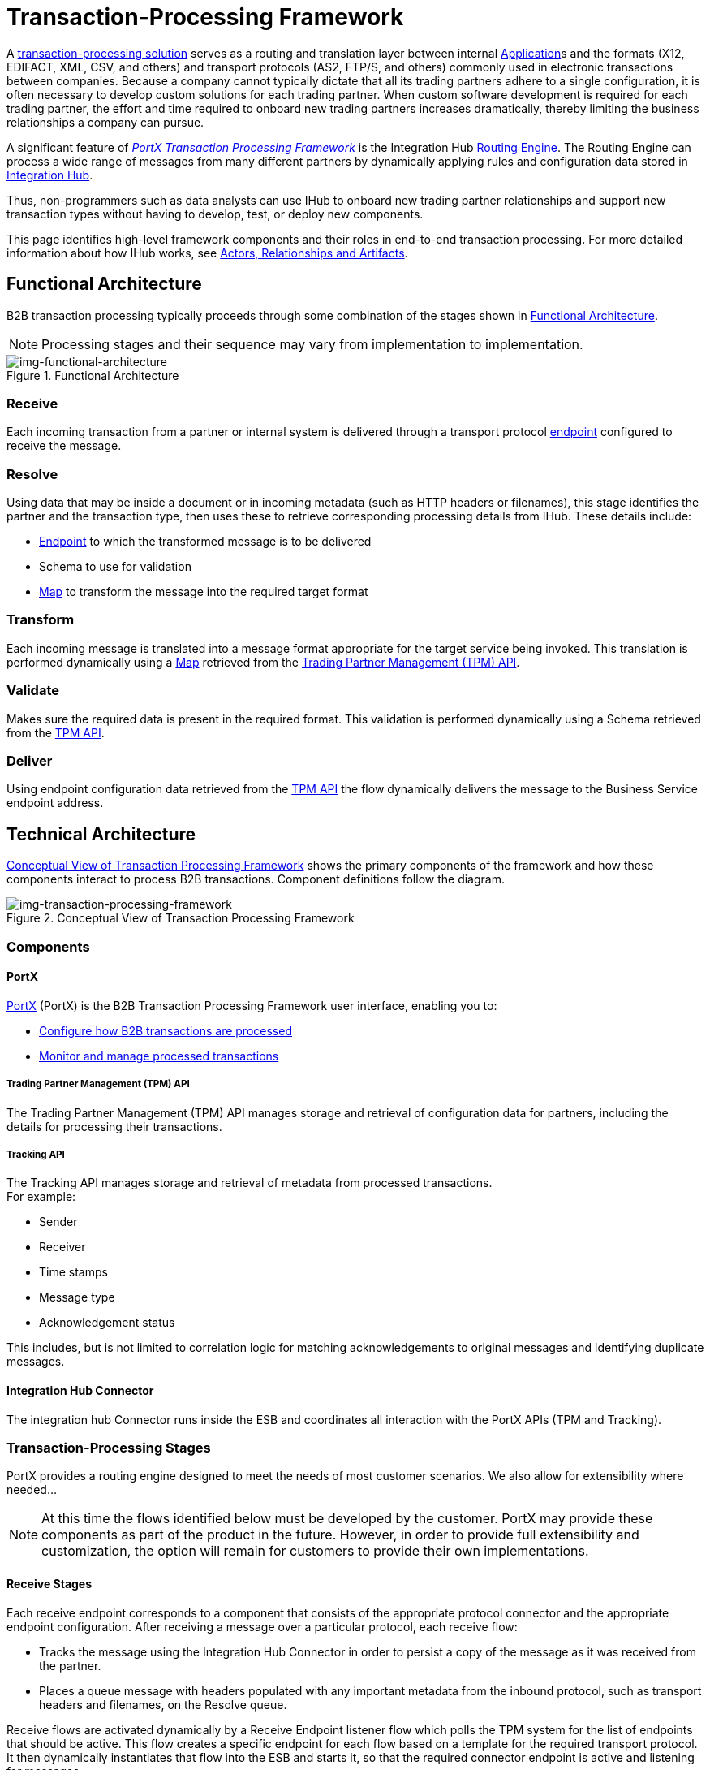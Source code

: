 = Transaction-Processing Framework

A xref:glossary#sectb[transaction-processing solution] serves as a routing and translation layer between internal xref:glossary#A[Application]s
 and the formats (X12, EDIFACT, XML, CSV, and others) and transport protocols (AS2, FTP/S, and others) commonly used in electronic transactions between companies. Because a company cannot typically dictate that all its trading partners adhere to a single configuration, it is often necessary to develop custom solutions for each trading partner. When custom software development is required for each trading partner, the effort and time required to onboard new trading partners increases dramatically, thereby limiting the business relationships a company can pursue.

A significant feature of xref:glossary#sectb[_PortX Transaction Processing Framework_] is the Integration Hub xref:glosary#R[Routing Engine]. The Routing Engine 
ifdef::mule[]
is a Mule application that
endif::[]
can process a wide range of messages from many different partners by dynamically applying rules and configuration data stored in xref:index.adoc[Integration Hub].

Thus, non-programmers such as data analysts can use IHub to onboard new trading partner relationships and support new transaction types without having to develop, test, or deploy new components.

This page identifies high-level framework components and their roles in end-to-end transaction processing. For more detailed information about how IHub works, see  xref:actors-relationships-and-artifacts.adoc[Actors, Relationships and Artifacts].

== Functional Architecture

B2B transaction processing typically proceeds through some combination of the stages shown in xref:img-functional-architecture[].

NOTE: Processing stages and their sequence may vary from implementation to implementation.

[[img-functional-architecture]]
image::functional-architecture.png[img-functional-architecture,title="Functional Architecture"]
=== Receive

Each incoming transaction from a partner or internal system is delivered through a transport protocol xref:endpoints.adoc[endpoint] configured to receive the message.

=== Resolve
Using data that may be inside a document or in incoming metadata (such as HTTP headers or filenames), this stage identifies the partner and the transaction type, then uses these to retrieve corresponding processing details from IHub. These details include:

* xref:endpoints.adoc[Endpoint] to which the transformed message is to be delivered
* Schema to use for validation
* xref:maps.adoc[Map] to transform the message into the required target format

=== Transform

Each incoming message is translated into a message format appropriate for the target service being invoked. This translation is performed dynamically using a xref:maps.adoc[Map] retrieved from the xref:tpmapi[Trading Partner Management (TPM) API].

=== Validate
Makes sure the required data is present in the required format. This validation is performed dynamically using a Schema retrieved from the xref:tpmapi[TPM API].

=== Deliver
Using endpoint configuration data retrieved from the xref:tpmapi[TPM API] the flow dynamically delivers the message to the Business Service endpoint address.

== Technical Architecture

xref:img-transaction-processing-framework[] shows the primary components of the framework and how these components interact to process B2B transactions.
Component definitions follow the diagram.


[[img-transaction-processing-framework]]
image::transaction-processing-framework.png[img-transaction-processing-framework,title="Conceptual View of Transaction Processing Framework"]

=== Components

==== PortX
xref:portx:ROOT:index.adoc[PortX] (PortX)
is the B2B Transaction Processing Framework user interface, enabling you to:

* xref:partner-configuration[Configure how B2B transactions are processed]
* xref:transaction-monitoring[Monitor and manage processed transactions]

[[tpmapi]]
===== Trading Partner Management (TPM) API

The Trading Partner Management (TPM) API manages storage and retrieval of configuration data for partners, including the details for processing their transactions.

===== Tracking API
The Tracking API manages storage and retrieval of metadata from processed transactions. +
For example:

* Sender
* Receiver
* Time stamps
* Message type
* Acknowledgement status

This includes, but is not limited to correlation logic for matching acknowledgements to original messages and identifying duplicate messages.

==== Integration Hub Connector
The integration hub Connector runs inside the ESB and coordinates all interaction with the PortX APIs (TPM and Tracking).

////
==== Object Store
The Object Store is a distributed cache in the ESB that replicates data across nodes in a cluster. TPM configuration data, once retrieved, is cached in the Object Store. Caching minimizes calls to the TPM Service, thereby improving performance and reliability. integration hub Connector manages this caching.
////



=== Transaction-Processing Stages

PortX provides a routing engine designed to meet the needs of most customer scenarios. We also allow for extensibility where needed...

NOTE: At this time the flows identified below must be developed by the customer. PortX may provide these components as part of the product in the future. However, in order to provide full extensibility and customization, the option will remain for customers to provide their own implementations.

==== Receive Stages
Each receive endpoint corresponds to a component that consists of the appropriate protocol connector and the appropriate endpoint configuration. After receiving a message over a particular protocol, each receive flow:

* Tracks the message using the Integration Hub Connector in order to persist a copy of the message as it was received from the partner.
* Places a queue message with headers populated with any important metadata from the inbound protocol, such as transport headers and filenames, on the Resolve queue.

Receive flows are activated dynamically by a Receive Endpoint listener flow which polls the TPM system for the list of endpoints that should be active. This flow creates a specific endpoint for each flow based on a template for the required transport protocol. It then dynamically instantiates that flow into the ESB and starts it, so that the required connector endpoint is active and listening for messages.

==== Resolve Stage

* Pulls together from the message and any transport headers the needed metadata fields for identifying the specific document type.
* Passes the metadata fields to the TPM service to look up the document type and associated configuration settings 
(xref:maps.adoc[Map], Schema, target xref:endpoints.adoc[Endpoint]) and adds this information to the context headers that travel with the message to be used by later stages.
* Passes the message to the next processing stage.

==== Transform Stage

* Dynamically applies the configured mapping script from the context header to translate the message into the canonical format for the target Business Service.
* Does any necessary data translation, such as resolving partner values to your company's values using xref:lookup-tables.adoc[lookup tables], functions, and flows.
* Uses the Integration Hub Connector to track the mapped, canonical version of the message.
* Passes the updated message body to the next processing stage.

==== Validate Stage

* Dynamically applies the configured schema script to validate that the message is in the required format.
* Uses the Integration Hub Connector to track the validation result for the message.
* Passes the message to the next processing stage.

==== Deliver Stage

* Invokes the target service by passing the transformed message to the configured transport endpoint.
* Uses the Integration Hub Connector to track the result from the target service.

==== Message Payload Persistence Stage
This is an optional flow that can be implemented to store message payloads at various stages. It receives a message from the Integration Hub Connector, persists that message payload to the desired data store, and returns a URL that can be used to retrieve the message later using the Message Payload Retrieval Stage. The URL is stored in the related tracking data stored in the Tracking API in PortX and displayed to the user in the context of the transaction. Clicking this link will invoke the Message Payload Retrieval Stage and display the message payload in a pop-up window.

==== Message Payload Retrieval API 
The Message Payload Retrieval API Stage is used to retrieve the message payload with a URL (which contains the specific transactionId of the message to be retrieved).

==== Business Service APIs
For each target internal service, there is typically a component that exposes a REST-based API and communicates with the backend system using the appropriate connector or connectors. These Business Service APIs are not technically part of the B2B system, but are often part of the overall solution.

==== Replay Stage
The replay flow coordinates replaying transactions. It polls the Tracking service for transactions that have been marked for replay. When it finds transactions that need to be replayed it:

. Pulls the original message body and headers from the Tracking API and the Message Payload Retrieval API.
. Constructs a new message with the original payload and headers and passes it to the Resolve flow to reprocess the transaction.
. Tracks the fact that the transaction has been replayed.
. Updates the TPM service to indicate that the replay is complete


////

== Information Architecture: PortX-Configurable Entities and Terms
PortX stores the configuration data shown in xref:img-b2b-transaction[] in order to support the dynamic processing of different transaction types for different trading partners.

[[img-b2b-transaction]]
image::b2b-transaction.png[img-b2b-transaction,title="B2B Transaction"]

=== Partner
Represents an external company with which your company does business. Your company itself is also considered a Partner.

=== Partnership
The relationship between your company and an external company with which your company does business. Your company itself is also considered a Partner, and there is a special partnership called the “Home Org” in PortX.

=== Partner Identifier
A predefined identifier of a specific Partner. There are several types of Partner Identifiers used in B2B transactions and configurable in PortX. For example, for EDI X12 documents there are ISA identifiers, which are used in EDI interchanges to identify the sender and receiver. AS2 is another type of identifier, used in AS2 transmissions.

=== Endpoint

A _receive endpoint_ is a URL to which a document can be sent.

A _send endpoint_ is a URL from which a document can be sent.

For information about how endpoints are created, see xref:resolution-processes.adoc#endpoint-resolution[Endpoint Resolution].

=== Document, Message, File
These terms are used interchangeably in the B2B world to reflect an instance of a structured payload being passed through a system to convey information about a transaction. For consistency, we use the term _document_ to represent these instances.

=== Document Type
xref:document-types.adoc[Document Types] are configured in PortX. A given document type
is identified by the following pieces of information:

* Standard
** Examples: X12, EDIFACT, XML, CSV, JSON
* Version
** X12 (Examples: 4010, 5010)
** RosettaNet (Example: PIP3B3v11.12.00

NOTE: For standards that don’t have version, such as XML and CSV, *Version* is not part of the Document Type configuration.

* Message Type
** X12 - 850, 855, 856, etc.F
** RosettaNet - 3B3
** XML - root node name, namespace
** CSV, JSON - Name given to the transaction, not necessarily contained in the message

=== Document Properties
Document Properties are data fields that are extracted from received documents for the purpose of searching, correlation, TPM resolution, or duplicate checking. Document Properties are configured for Document Types. The user provides the Name of the property and the Path (XPath for XML, JSONPath for others) for retrieving the property from the document. These properties are extracted from the document by the Tracking API and stored to be used later for the purposes mentioned above.

=== Schema
The schema is stored with the <<Document Type>>. It is one of the following, depending on the message type:

[%header,cols="3s,7a"]
|===
|Message Type
|Schema type

|XML
|XSD file
|CSV
|NA
|EDI
|EDI Schema Language (ESL) file
|JSON
|JSON Schema
|===

=== Map

Script for transforming one <<Document Type>> to another <<Document Type>>.

=== Source Channel
Details pertaining to how to receive a particular document. _Receive_ is relative to the B2B Transaction Processing flows. For example:

* An inbound transaction would have a Source Channel that receives a Document from an external partner.
* An outbound transaction would have a Source Channel that receives a document from an internal system.

=== Target Channel
Details pertaining to how a particular document is sent. _Sent_ is relative to the B2B Transaction Processing flows. For example:

* An inbound transaction would have a Target Channel that sends a document to an internal system.
* An outbound transaction would have a Target Channel that sends a document to an external partner.

=== Route
Connects a Source Channel to a Target Channel.

=== Transaction
Denotes the end-to-end processing of a single instance of a document from the receipt at an endpoint all the way to the desired destination. A TransactionId can be used to find metadata and persisted payloads for the transaction at each stage.

=== Directional Processing

Transactions are either _inbound_ or _outbound_.

Inbound transaction::  A transaction between an external partner and the home organization, initiated by the external partner.

Outbound transaction:: A transaction between the home organization and an external partner, initiated by the home organization.

////
////
Inbound versus Outbound is always used to denote direction of documents being exchanged between partners. A document from an external partner to the home organization is considered Inbound. A document sent from the home organization to an external partner is considered Outbound.
////
////
xref:img-inbound-outbound[] depicts the relationships between these configuration entities relative to the processing of inbound or outbound transactions:

[[img-inbound-outbound]]
image::inbound-outbound.png[img-inbound-outbound,title="B2B Directional Processing"]
NOTE: In the interest of illustrating a range of usage scenarios, the architecture shown in xref:img-inbound-outbound[] depicts configuration details that may not appear in a specific scenario.

A common practice is to map each incoming document to a standard internal format, (often called the _canonical_ format). If the target system accepts this format, there is no need to apply a second map. That is, a map can be configured for the Source Channel to transform into the canonical format, and there is no map needed for the Target Channel. However, if there are multiple Target Channels for a given Source Channel, there may be a need to apply an additional map in one of the Target Channels; in that case two different maps would be applied.

For an outbound transaction, the document might originate in the canonical format, so there may not be a map required in the Source Channel. However there would be one in the Target Channel to map to the desired format of the external partner.

== User Interface

The PortX user interface enables xref:partner-configuration.adoc[partner configuration], xref:administration.adoc[administration] and detailed xref:transaction-monitoring.adoc[transaction monitoring].

=== xref:partner-configuration.adoc[Partner Configuration]

* Format Defaults
** xref:x12-settings.adoc[X12 Settings]
** xref:edifact-settings.adoc[EDIFACT Settings]
** xref:csv-settings.adoc[CSV Settings]
* xref:document-types.adoc[Document Types]
* xref:endpoints.adoc[Endpoints]
* xref:maps.adoc[Maps]
* xref:channels.adoc[Channels]
* xref:routes.adoc[Routes]
* xref:partner-conversations.adoc[Partner Conversations]

=== xref:administration.adoc[Administration]
* xref:environments.adoc[Environments]
* xref:error-codes.adoc[Error Codes]
* xref:security.adoc[Security]
* xref:lookup-tables.adoc[Lookup Tables]

=== xref:transaction-monitoring[Transaction Monitoring]
* Search and view results of processed transactions.
* View end-to-end processing that occurred for a transaction.
* Manually cause the replay of failed transactions.
////

